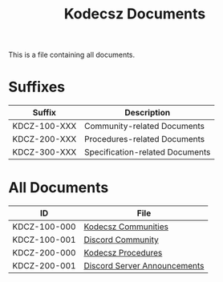 #+title: Kodecsz Documents

This is a file containing all documents.

* Suffixes
| Suffix       | Description                     |
|--------------+---------------------------------|
| KDCZ-100-XXX | Community-related Documents     |
| KDCZ-200-XXX | Procedures-related Documents    |
| KDCZ-300-XXX | Specification-related Documents |

* All Documents
| ID           | File                         |
|--------------+------------------------------|
| KDCZ-100-000 | [[file:communities.org][Kodecsz Communities]]          |
| KDCZ-100-001 | [[file:communities/discord.org][Discord Community]]            |
| KDCZ-200-000 | [[file:procedures.org][Kodecsz Procedures]]           |
| KDCZ-200-001 | [[file:procedures/discord_server_announcements.org][Discord Server Announcements]] |

